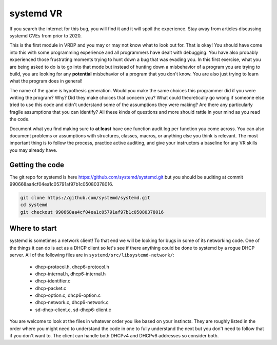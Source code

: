 .. Copyright 2022 National Technology & Engineering Solutions of Sandia, LLC
   (NTESS).  Under the terms of Contract DE-NA0003525 with NTESS, the U.S.
   Government retains certain rights in this software.
   
   Redistribution and use in source and binary/rendered forms, with or without
   modification, are permitted provided that the following conditions are met:
   
    1. Redistributions of source code must retain the above copyright notice,
       this list of conditions and the following disclaimer.
    2. Redistributions in binary/rendered form must reproduce the above copyright
       notice, this list of conditions and the following disclaimer in the
       documentation and/or other materials provided with the distribution.
    3. Neither the name of the copyright holder nor the names of its contributors
       may be used to endorse or promote products derived from this software
       without specific prior written permission.
   
   THIS SOFTWARE IS PROVIDED BY THE COPYRIGHT HOLDERS AND CONTRIBUTORS "AS IS" AND
   ANY EXPRESS OR IMPLIED WARRANTIES, INCLUDING, BUT NOT LIMITED TO, THE IMPLIED
   WARRANTIES OF MERCHANTABILITY AND FITNESS FOR A PARTICULAR PURPOSE ARE
   DISCLAIMED. IN NO EVENT SHALL THE COPYRIGHT HOLDER OR CONTRIBUTORS BE LIABLE
   FOR ANY DIRECT, INDIRECT, INCIDENTAL, SPECIAL, EXEMPLARY, OR CONSEQUENTIAL
   DAMAGES (INCLUDING, BUT NOT LIMITED TO, PROCUREMENT OF SUBSTITUTE GOODS OR
   SERVICES; LOSS OF USE, DATA, OR PROFITS; OR BUSINESS INTERRUPTION) HOWEVER
   CAUSED AND ON ANY THEORY OF LIABILITY, WHETHER IN CONTRACT, STRICT LIABILITY,
   OR TORT (INCLUDING NEGLIGENCE OR OTHERWISE) ARISING IN ANY WAY OUT OF THE USE
   OF THIS SOFTWARE, EVEN IF ADVISED OF THE POSSIBILITY OF SUCH DAMAGE.

systemd VR
+++++++++++++++

If you search the internet for this bug, you will find it and it will
spoil the experience.  Stay away from articles discussing systemd CVEs
from prior to 2020.

This is the first module in VRDP and you may or may not know what to
look out for.  That is okay!  You should have come into this with some
programming experience and all programmers have dealt with debugging.  You
have also probably experienced those frustrating moments trying to hunt
down a bug that was evading you.  In this first exercise, what you are
being asked to do is to go into that mode but instead of hunting down
a misbehavior of a program you are trying to build, you are looking for
any **potential** misbehavior of a program that you don't know.  You are
also just trying to learn what the program does in general!

The name of the game is hypothesis generation.  Would you make the
same choices this programmer did if you were writing the program?  Why?
Did they make choices that concern you?  What could theoretically go wrong
if someone else tried to use this code and didn't understand some of
the assumptions they were making?  Are there any particularly fragile
assumptions that you can identify? All these kinds of questions and more
should rattle in your mind as you read the code.

Document what you find making sure to **at least** have one function
audit log per function you come across.  You can also document problems
or assumptions with structures, classes, macros, or anything else you think
is relevant. The most important thing is to follow the process, practice
active auditing, and give your instructors a baseline for any VR skills
you may already have.

.. only:: instructor

 .. admonition:: **Instructor Note**

  This lab is chance for students to find CVE-2018-15688, a 
  basic but subtle length check error leading to a heap overflow
  in systemd.
 
  There is not a lot of public information about this bug.
  As far as we know, there is no exploit for it but it is
  interesting because it sits in that middle ground of a simple
  overflow but not so obvious that students should find it very
  quickly.  You need to understand a little bit about DHCP
  messages, what you could control, or make very forward-thinking
  hypotheses about the vulnerable function if it is encountered
  in isolation.
 
  The github patch for this issue is
  `here <https://github.com/systemd/systemd/pull/10518>`__
 
  The patched version is commit 4dac5eaba4e419b29c97da38a8b1f82336c2c892

  The vulnerable version is commit 990668aa4cf04ea1c05791af97b1c05080378016
 
  Having this one bug to find is mainly for motivation and to
  have something to discuss at the end of the module. Really what you should
  be doing is making sure students are engaging with the code in a healthy
  way.  Do they have a plan on where to start?  Are they using function
  audit logs everywhere?  Are they making good hypotheses?

Getting the code
_____________________

The git repo for systemd is here
`https://github.com/systemd/systemd.git <https://github.com/systemd/systemd.git>`_
but you should be auditing at commit 990668aa4cf04ea1c05791af97b1c05080378016.

.. code::

 git clone https://github.com/systemd/systemd.git
 cd systemd
 git checkout 990668aa4cf04ea1c05791af97b1c05080378016

Where to start
___________________

systemd is sometimes a network client! To that end we will be looking for
bugs in some of its networking code.  One of the things it can do is act as
a DHCP client so let's see if there anything could be done to systemd by a
rogue DHCP server.  All of the following files are in
``systemd/src/libsystemd-network/``:

 * dhcp-protocol.h, dhcp6-protocol.h
 * dhcp-internal.h, dhcp6-internal.h
 * dhcp-identifier.c
 * dhcp-packet.c
 * dhcp-option.c, dhcp6-option.c
 * dhcp-network.c, dhcp6-network.c
 * sd-dhcp-client.c, sd-dhcp6-client.c

You are welcome to look at the files in whatever order you like based
on your instincts.  They are roughly listed in the order where you might
need to understand the code in one to fully understand the next but you
don't need to follow that if you don't want to.  The client can handle both
DHCPv4 and DHCPv6 addresses so consider both.

